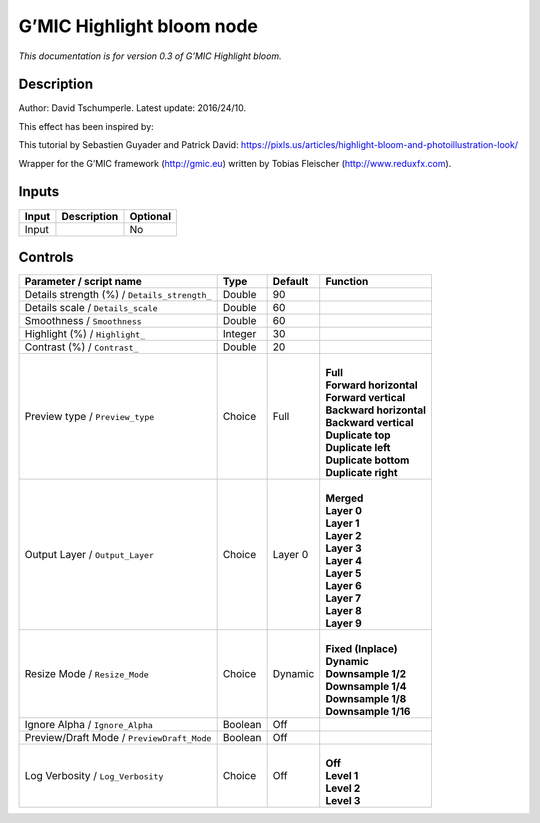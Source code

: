 .. _eu.gmic.Highlightbloom:

G’MIC Highlight bloom node
==========================

*This documentation is for version 0.3 of G’MIC Highlight bloom.*

Description
-----------

Author: David Tschumperle. Latest update: 2016/24/10.

This effect has been inspired by:

This tutorial by Sebastien Guyader and Patrick David: https://pixls.us/articles/highlight-bloom-and-photoillustration-look/

Wrapper for the G’MIC framework (http://gmic.eu) written by Tobias Fleischer (http://www.reduxfx.com).

Inputs
------

+-------+-------------+----------+
| Input | Description | Optional |
+=======+=============+==========+
| Input |             | No       |
+-------+-------------+----------+

Controls
--------

.. tabularcolumns:: |>{\raggedright}p{0.2\columnwidth}|>{\raggedright}p{0.06\columnwidth}|>{\raggedright}p{0.07\columnwidth}|p{0.63\columnwidth}|

.. cssclass:: longtable

+----------------------------------------------+---------+---------+---------------------------+
| Parameter / script name                      | Type    | Default | Function                  |
+==============================================+=========+=========+===========================+
| Details strength (%) / ``Details_strength_`` | Double  | 90      |                           |
+----------------------------------------------+---------+---------+---------------------------+
| Details scale / ``Details_scale``            | Double  | 60      |                           |
+----------------------------------------------+---------+---------+---------------------------+
| Smoothness / ``Smoothness``                  | Double  | 60      |                           |
+----------------------------------------------+---------+---------+---------------------------+
| Highlight (%) / ``Highlight_``               | Integer | 30      |                           |
+----------------------------------------------+---------+---------+---------------------------+
| Contrast (%) / ``Contrast_``                 | Double  | 20      |                           |
+----------------------------------------------+---------+---------+---------------------------+
| Preview type / ``Preview_type``              | Choice  | Full    | |                         |
|                                              |         |         | | **Full**                |
|                                              |         |         | | **Forward horizontal**  |
|                                              |         |         | | **Forward vertical**    |
|                                              |         |         | | **Backward horizontal** |
|                                              |         |         | | **Backward vertical**   |
|                                              |         |         | | **Duplicate top**       |
|                                              |         |         | | **Duplicate left**      |
|                                              |         |         | | **Duplicate bottom**    |
|                                              |         |         | | **Duplicate right**     |
+----------------------------------------------+---------+---------+---------------------------+
| Output Layer / ``Output_Layer``              | Choice  | Layer 0 | |                         |
|                                              |         |         | | **Merged**              |
|                                              |         |         | | **Layer 0**             |
|                                              |         |         | | **Layer 1**             |
|                                              |         |         | | **Layer 2**             |
|                                              |         |         | | **Layer 3**             |
|                                              |         |         | | **Layer 4**             |
|                                              |         |         | | **Layer 5**             |
|                                              |         |         | | **Layer 6**             |
|                                              |         |         | | **Layer 7**             |
|                                              |         |         | | **Layer 8**             |
|                                              |         |         | | **Layer 9**             |
+----------------------------------------------+---------+---------+---------------------------+
| Resize Mode / ``Resize_Mode``                | Choice  | Dynamic | |                         |
|                                              |         |         | | **Fixed (Inplace)**     |
|                                              |         |         | | **Dynamic**             |
|                                              |         |         | | **Downsample 1/2**      |
|                                              |         |         | | **Downsample 1/4**      |
|                                              |         |         | | **Downsample 1/8**      |
|                                              |         |         | | **Downsample 1/16**     |
+----------------------------------------------+---------+---------+---------------------------+
| Ignore Alpha / ``Ignore_Alpha``              | Boolean | Off     |                           |
+----------------------------------------------+---------+---------+---------------------------+
| Preview/Draft Mode / ``PreviewDraft_Mode``   | Boolean | Off     |                           |
+----------------------------------------------+---------+---------+---------------------------+
| Log Verbosity / ``Log_Verbosity``            | Choice  | Off     | |                         |
|                                              |         |         | | **Off**                 |
|                                              |         |         | | **Level 1**             |
|                                              |         |         | | **Level 2**             |
|                                              |         |         | | **Level 3**             |
+----------------------------------------------+---------+---------+---------------------------+

